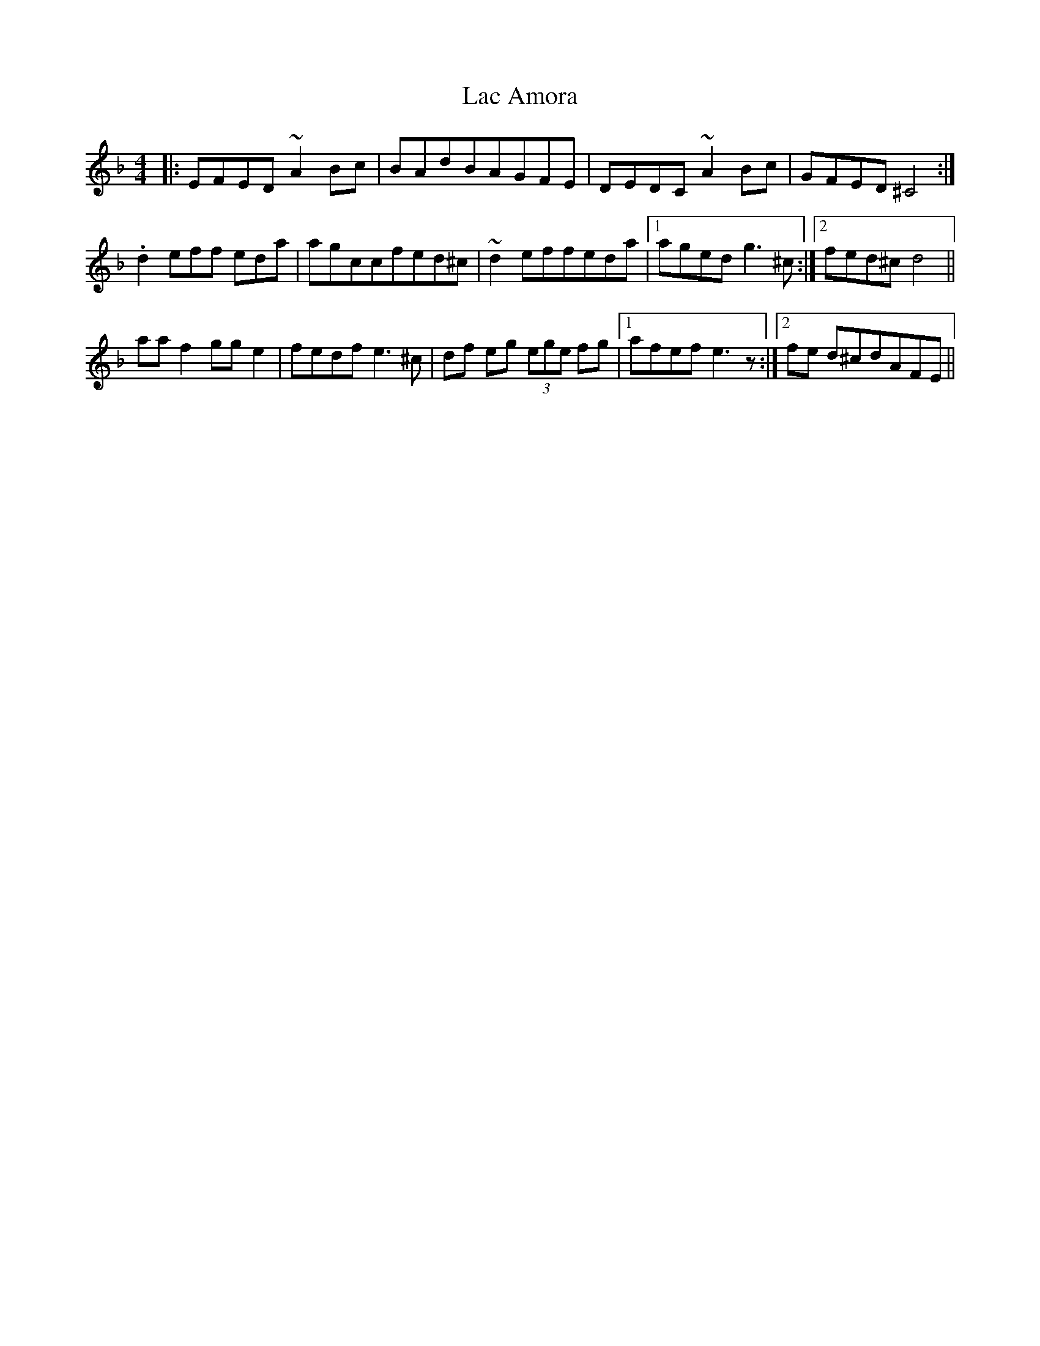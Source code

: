 X: 22355
T: Lac Amora
R: reel
M: 4/4
K: Dminor
|:EFED ~A2 Bc|BAdBAGFE|DEDC ~A2 Bc|GFED^C4:|
.d2eff eda|agccfed^c|~d2effeda|1 agedg3 ^c:|2 fed^cd4||
aaf2gge2|fedfe3 ^c|df eg (3ege fg|1 afef e3 z:|2 fe d^cdAFE||

